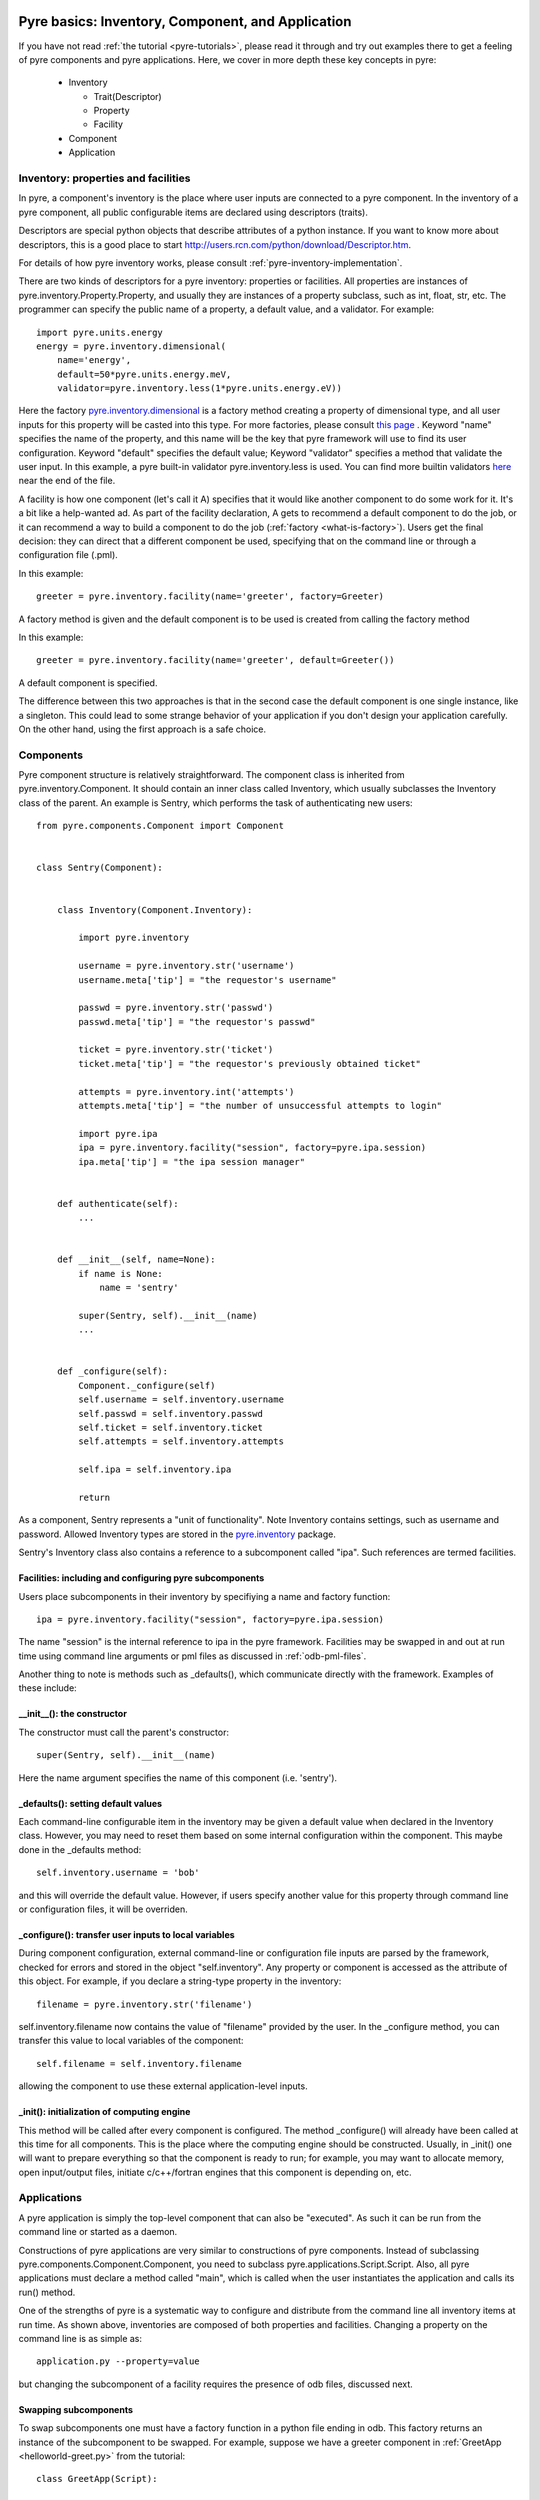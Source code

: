 .. _pyre-basics:

Pyre basics: Inventory, Component, and Application
==================================================

.. The pyre framework is a Python-based system for constructing applications. Applications consist of a top level application component and a set of lower level components. The framework performs services such as instantiating components, configuring them, and cleaning up. A pyre component is the basic chunk of code managed by the pyre framework.  A component contains a "unit of functionality", whether one class or many, which requires certain settings before runtime.  A component may in turn pass settings to a subcomponent and so on.  The power of pyre is in taking an arbitrarily long, complex, interrelated set of configurations and being able to sort them out and pass them to all the underlying subcomponents so that they are configured in the correct order and dependencies are satisfied.

.. As the component "unit of functionality" is left undefined, it is up to the pyre architect to decide at what level they would like to divide their code into components.  Some may choose to create entire computational engines as components that can be swapped in and out based on a user's preferences.  Others may elect to fine-grain the component nature of their engines, such as creating components for a forcefield within a physics engine that can be altered at configuration time, or even the individual forcefield components.

.. Pyre is one package of pythia, a larger collection of related systems such as a distributed communication system (journal), code-generators (weaver), GUI generators (blade), and a build system (merlin).

If you have not read :ref:`the tutorial <pyre-tutorials>`, please read it through
and try out examples there to get a feeling of pyre components and pyre applications.
Here, we cover in more depth these key concepts in pyre:

 * Inventory

   * Trait(Descriptor)
   * Property
   * Facility

 * Component
 * Application
 

.. _pyre-inventory:

Inventory: properties and facilities
-----------------------------------------
In pyre, a component's inventory is the place where user inputs are 
connected to a pyre component.
In the inventory of a pyre component, all public configurable items
are declared using descriptors (traits).

Descriptors are special python objects that describe attributes
of a python instance.
If you want to know more about descriptors, this is a good place to start
http://users.rcn.com/python/download/Descriptor.htm. 

For details of how pyre inventory works, please consult
:ref:`pyre-inventory-implementation`.

There are two kinds of descriptors for a pyre inventory: properties or facilities.
All properties are instances of pyre.inventory.Property.Property, and usually they are instances of a property subclass, such as int, float, str, etc. The programmer can specify the public name of a property, a default value, and a validator. For example::

  import pyre.units.energy
  energy = pyre.inventory.dimensional(
      name='energy', 
      default=50*pyre.units.energy.meV, 
      validator=pyre.inventory.less(1*pyre.units.energy.eV))

Here the factory 
`pyre.inventory.dimensional </pyre/api/pyre.inventory-module.html#dimensional>`_
is a factory method creating a property of dimensional type, and all user inputs
for this property will be casted into this type.
For more factories, please consult 
`this page <http://danse.us/trac/pyre/browser/pythia-0.8/packages/pyre/pyre/inventory/__init__.py>`_ .
Keyword "name" specifies the name of the property, and this name will be
the key that pyre framework will use to find its user configuration.
Keyword "default" specifies the default value;
Keyword "validator" specifies a method that validate the user input.
In this example, a pyre built-in validator pyre.inventory.less is used.
You can find more builtin validators 
`here <http://danse.us/trac/pyre/browser/pythia-0.8/packages/pyre/pyre/inventory/__init__.py>`_ 
near the end of the file.


A facility is how one component (let's call it A) specifies that it would like another 
component to do some work for it. 
It's a bit like a help-wanted ad. 
As part of the facility declaration, A gets to recommend a default component to do the job,
or it can recommend a way to build a component to do the job 
(:ref:`factory <what-is-factory>`). 
Users get the final decision: they can direct that a different component be used, 
specifying that on the command line or through a configuration file (.pml).

In this example::

   greeter = pyre.inventory.facility(name='greeter', factory=Greeter)

A factory method is given and the default component is to be used is created from
calling the factory method

In this example::

   greeter = pyre.inventory.facility(name='greeter', default=Greeter())

A default component is specified.

The difference between this two approaches is that in the second case
the default component is one single instance, like a singleton.
This could lead to some strange behavior of your application if you
don't design your application carefully. 
On the other hand, using the first approach is a safe choice.


.. _pyre-component:

Components
---------------

Pyre component structure is relatively straightforward.  The component class is inherited from pyre.inventory.Component.  It should contain an inner class called Inventory, which usually subclasses the Inventory class of the parent.  An example is Sentry, which performs the task of authenticating new users::

    from pyre.components.Component import Component
    
    
    class Sentry(Component):
    
    
        class Inventory(Component.Inventory):
    
            import pyre.inventory
    
            username = pyre.inventory.str('username')
            username.meta['tip'] = "the requestor's username"
    
            passwd = pyre.inventory.str('passwd')
            passwd.meta['tip'] = "the requestor's passwd"
    
            ticket = pyre.inventory.str('ticket')
            ticket.meta['tip'] = "the requestor's previously obtained ticket"
    
            attempts = pyre.inventory.int('attempts')
            attempts.meta['tip'] = "the number of unsuccessful attempts to login"
    
            import pyre.ipa
            ipa = pyre.inventory.facility("session", factory=pyre.ipa.session)
            ipa.meta['tip'] = "the ipa session manager"
    
    
        def authenticate(self):
	    ...
    
    
        def __init__(self, name=None):
            if name is None:
                name = 'sentry'
    
            super(Sentry, self).__init__(name)
	    ...    
    
    
        def _configure(self):
            Component._configure(self)
            self.username = self.inventory.username
            self.passwd = self.inventory.passwd
            self.ticket = self.inventory.ticket
            self.attempts = self.inventory.attempts
    
            self.ipa = self.inventory.ipa
    
            return

As a component, Sentry represents a "unit of functionality".  Note Inventory contains settings, such as username and password.  Allowed Inventory types are stored in the
`pyre.inventory <http://danse.us/trac/pyre/browser/pythia-0.8/packages/pyre/pyre/inventory/__init__.py>`_ 
package. 



.. automodule

Sentry's Inventory class also contains a reference to a subcomponent called "ipa".  Such references are termed facilities.  

Facilities: including and configuring pyre subcomponents 
^^^^^^^^^^^^^^^^^^^^^^^^^^^^^^^^^^^^^^^^^^^^^^^^^^^^^^^^

Users place subcomponents in their inventory by specifiying a name and factory function::

  ipa = pyre.inventory.facility("session", factory=pyre.ipa.session)

The name "session" is the internal reference to ipa in the pyre framework. Facilities may be swapped in and out at run time using command line arguments or pml files as discussed in :ref:`odb-pml-files`.

Another thing to note is methods such as _defaults(), which communicate directly with the framework.  Examples of these include:

__init__(): the constructor
^^^^^^^^^^^^^^^^^^^^^^^^^^^

The constructor must call the parent's constructor::

  super(Sentry, self).__init__(name)

Here the name argument specifies the name of this component (i.e. 'sentry'). 


_defaults(): setting default values
^^^^^^^^^^^^^^^^^^^^^^^^^^^^^^^^^^^
Each command-line configurable item in the inventory may be given a default value when declared in the Inventory class. 
However, you may need to reset them based on some internal configuration within the component.  This maybe done in the _defaults method::

  self.inventory.username = 'bob'

and this will override the default value. However, if users specify another value
for this property through command line or configuration files, it will be overriden.


_configure(): transfer user inputs to local variables
^^^^^^^^^^^^^^^^^^^^^^^^^^^^^^^^^^^^^^^^^^^^^^^^^^^^^
During component configuration, external command-line or configuration file inputs are parsed by the framework,
checked for errors and stored in the object "self.inventory".
Any property or component is accessed as the attribute of this object.
For example, if you declare a string-type property in the inventory::

  filename = pyre.inventory.str('filename')

self.inventory.filename now contains the value of "filename" provided by the user.
In the _configure method, you can transfer this value to local variables of the component::

  self.filename = self.inventory.filename

allowing the component to use these external application-level inputs.


_init(): initialization of computing engine
^^^^^^^^^^^^^^^^^^^^^^^^^^^^^^^^^^^^^^^^^^^
This method will be called after every component is configured. 
The method _configure() will already have been called at this time for all components.
This is the place where the computing engine should be constructed.
Usually, in _init() one will want to prepare everything so that the
component is ready to run; for example, you may want to allocate memory,
open input/output files, initiate c/c++/fortran engines that this
component is depending on, etc.

.. TODO: have a link to a complete listing of these overidable methods 

.. TODO: discuss the order in which these methods are called by the framework

Applications
------------
A pyre application is simply the top-level component that can also be "executed".  
As such it can be run from the command line or started as a daemon.

Constructions of pyre applications are very similar to constructions
of pyre components.  Instead of subclassing pyre.components.Component.Component, you need to
subclass pyre.applications.Script.Script.
Also, all pyre applications must declare a method called "main",
which is called when the user instantiates the application and calls its run() method.

One of the strengths of pyre is a systematic way to configure and distribute from the command line all inventory items at run time.  As shown above, inventories are composed of both properties and facilities.  Changing a property on the command line is as simple as::

  application.py --property=value

but changing the subcomponent of a facility requires the presence of odb files, discussed next. 

.. _odb-files:

Swapping subcomponents
^^^^^^^^^^^^^^^^^^^^^^

To swap subcomponents one must have a factory function in a python file ending in odb.  This factory returns an instance of the subcomponent to be swapped.  For example, suppose we have a greeter component in :ref:`GreetApp <helloworld-greet.py>` from the tutorial::

     class GreetApp(Script):
     
         class Inventory(Script.Inventory):
     
             greeter = pyre.inventory.facility( 'greeter', default = Greeter('greeter') )
     
             ...

And we want to change the default choice of greeter to an odb file called morning.odb::

     # morning.odb

     from Greeter import Greeter
     
     def greeter():
         from Greeter import Greeter
         class Morning (Greeter):
             def _defaults(self): self.inventory.greetings = "Good morning"
         return Morning('morning')

By specifying a different greeter::

  $ python greet.py --greeter=morning
  Good morning World!

We swapped subcomponents dynamically.  

A key strength of pyre is an automatic system to specify all user inputs (items stored in the inventory of each component application) from either the command line or from an xml file.  In pyre these are pml files, discussed next.

.. _pml-files:

Pyre pml files
--------------

A .pml file is an xml file that assigns values to properties, components, and facilities in an application, allowing a user to override the default values assigned in the respective inventories.

To change the values of a property simply hand-edit the value, which has the general form::

    <property name='key'>value</property>

The name of the .pml file must be <component_name>.pml. Facilities may also be configured in a  similar manner::

    <facility name='greeter'>morning</facility>

.. _where-to-put-pml-odb:

There are several places to put .pml files, depending on the scope you'd like them to have.

   1. Files meant to override variables system-wide should be put with the pyre installation, in $EXPORT_ROOT/etc/<app_name>/<comp_name>.pml, where <app_name> is the name of the pyre app, and <comp_name> is the name of the component. For example, system-wide pml files for myApp.py should be in $EXPORT_ROOT/etc/myApp

   2. Files meant to override variables for just one user should be in a directory called .pyre immediately beneath the user's home directory. Example: /home/tim/.pyre/myApp

   3. Files meant to be local overrides should go in the local directory.  For example, for myApp.py one should have myApp.pml in that directory. 

The order of precedence is: 3 beats the others, 2 beats 1, and 1 beats whatever the default is. 


.. _mmtk:

Science tutorial: swapping molecular dynamics engines
=====================================================










..  also The inventory stores all the settings for the component as properties, as well as additional subcomponents as facilities.  Each of these may have multiple options.  For example, in the 

.. By having an explicit place to interact with the component, components gain the ability to control whether they accept a given change, and what to do with that setting.   External inputs such as those from the command line, a higher-level component, or a GUI, are stored in inventory items.    






